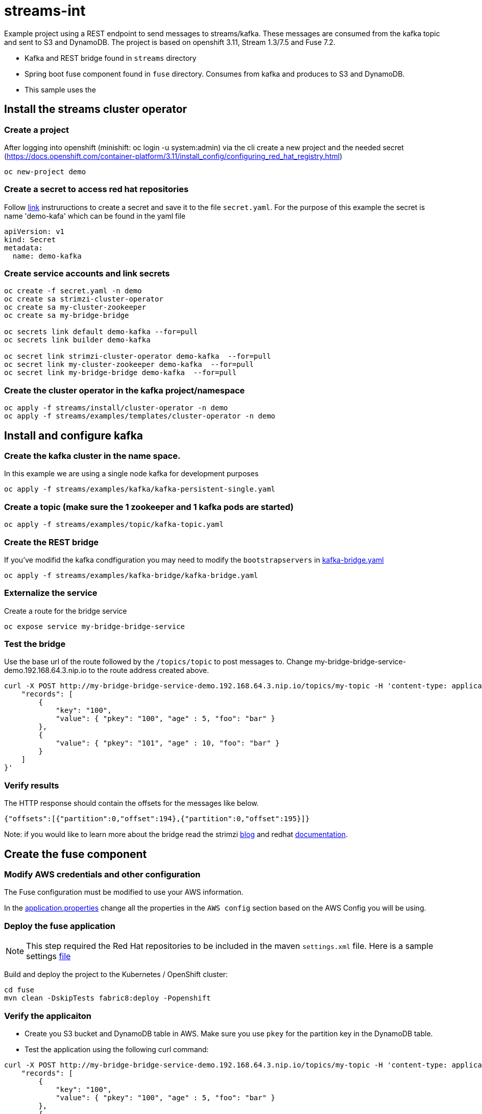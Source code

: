 = streams-int

Example project using a REST endpoint to send messages to streams/kafka.  These messages are consumed from the kafka topic and sent to S3 and DynamoDB.  The project is based on openshift 3.11, Stream 1.3/7.5 and Fuse 7.2.

* Kafka and REST bridge found in `streams` directory
* Spring boot fuse component found in `fuse` directory.  Consumes from kafka and produces to S3 and DynamoDB.

* This sample uses the 


== Install the streams cluster operator

=== Create a project
After logging into openshift (minishift: oc login -u system:admin) via the cli create a new project  and the needed secret (https://docs.openshift.com/container-platform/3.11/install_config/configuring_red_hat_registry.html)
----
oc new-project demo
----

=== Create a secret to access red hat repositories
Follow https://docs.openshift.com/container-platform/3.11/install_config/configuring_red_hat_registry.html[link] instruructions to create a secret and save it to the file `secret.yaml`.  For the purpose of this example the secret is name 'demo-kafa' which can be found in the yaml file

----
apiVersion: v1
kind: Secret
metadata:
  name: demo-kafka
----

=== Create service accounts and link secrets
----
oc create -f secret.yaml -n demo
oc create sa strimzi-cluster-operator
oc create sa my-cluster-zookeeper
oc create sa my-bridge-bridge

oc secrets link default demo-kafka --for=pull
oc secrets link builder demo-kafka

oc secret link strimzi-cluster-operator demo-kafka  --for=pull
oc secret link my-cluster-zookeeper demo-kafka  --for=pull
oc secret link my-bridge-bridge demo-kafka  --for=pull
----

=== Create the cluster operator in the kafka project/namespace
----
oc apply -f streams/install/cluster-operator -n demo
oc apply -f streams/examples/templates/cluster-operator -n demo
----

== Install and configure kafka

=== Create the kafka cluster in the name space. 
In this example we are using a single node kafka for development purposes
----
oc apply -f streams/examples/kafka/kafka-persistent-single.yaml
----

=== Create a topic (make sure the 1 zookeeper and 1 kafka pods are started)
----
oc apply -f streams/examples/topic/kafka-topic.yaml
----

=== Create the REST bridge
If you've modifid the kafka condfiguration you may need to modify the `bootstrapservers` in https://github.com/rediverson/streams-int/blob/master/streams/examples/kafka-bridge/kafka-bridge.yaml[kafka-bridge.yaml]
----
oc apply -f streams/examples/kafka-bridge/kafka-bridge.yaml
----

=== Externalize the service 
Create a route for the bridge service
----
oc expose service my-bridge-bridge-service
----

=== Test the bridge
Use the base url of the route followed by the `/topics/topic` to post messages to.
Change my-bridge-bridge-service-demo.192.168.64.3.nip.io to the route address created above.

----
curl -X POST http://my-bridge-bridge-service-demo.192.168.64.3.nip.io/topics/my-topic -H 'content-type: application/vnd.kafka.json.v2+json'   -d '{
    "records": [
        {
            "key": "100",
            "value": { "pkey": "100", "age" : 5, "foo": "bar" }
        },
        {
            "value": { "pkey": "101", "age" : 10, "foo": "bar" }
        }
    ]
}'
----

=== Verify results
The HTTP response should contain the offsets for the messages like below.
----
{"offsets":[{"partition":0,"offset":194},{"partition":0,"offset":195}]}
----

Note: if you would like to learn more about the bridge read the strimzi https://strimzi.io/2019/11/05/exposing-http-bridge.html[blog] and redhat https://access.redhat.com/documentation/en-us/red_hat_amq/7.5/html-single/using_amq_streams_on_openshift/index#kafka-bridge-concepts-str[documentation].

== Create the fuse component
=== Modify AWS credentials and other configuration
The Fuse configuration must be modified to use your AWS information. 

In the https://github.com/rediverson/streams-int/blob/master/fuse/src/main/resources/application.properties[application.properties] change all the properties in the `AWS config` section based on the AWS Config you will be using.


=== Deploy the fuse application

NOTE: This step required the Red Hat repositories to be included in the maven `settings.xml` file.  Here is a sample settings https://gist.github.com/craigivy/418be6a62ab4f67e7885ade645eee7c4[file]

Build and deploy the project to the Kubernetes / OpenShift cluster:
----
cd fuse
mvn clean -DskipTests fabric8:deploy -Popenshift
----

=== Verify the applicaiton
* Create you S3 bucket and DynamoDB table in AWS.  Make sure you use `pkey` for the partition key in the DynamoDB table.

* Test the application using the following curl command:
----
curl -X POST http://my-bridge-bridge-service-demo.192.168.64.3.nip.io/topics/my-topic -H 'content-type: application/vnd.kafka.json.v2+json'   -d '{
    "records": [
        {
            "key": "100",
            "value": { "pkey": "100", "age" : 5, "foo": "bar" }
        },
        {
            "value": { "pkey": "101", "age" : 10, "foo": "bar" }
        }
    ]
}'
----

* The HTTP response should contain the offsets for the messages like below.
----
{"offsets":[{"partition":0,"offset":194},{"partition":0,"offset":195}]}
----

* Verify the records were added to the S3 bucket and DynamoDB table.
